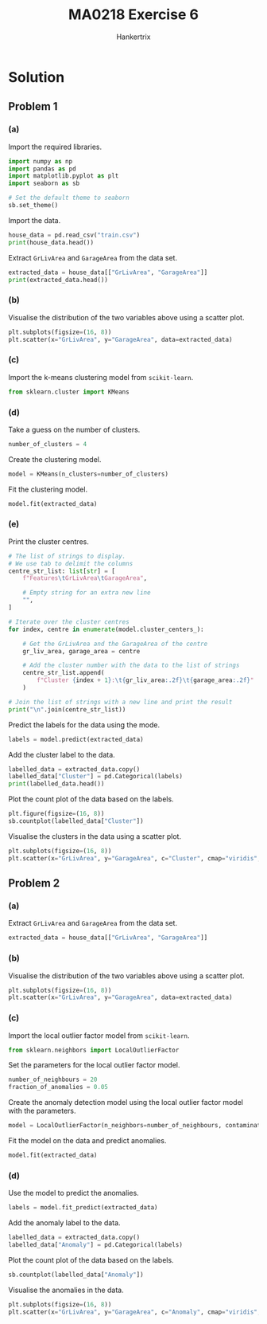 #+TITLE: MA0218 Exercise 6
#+AUTHOR: Hankertrix
#+STARTUP: showeverything
#+STARTUP: inlineimages
#+OPTIONS: toc:2
#+PROPERTY: header-args :session py :kernel python3 :results output

* Solution

** Problem 1

*** (a)
Import the required libraries.
#+begin_src jupyter-python :results none
import numpy as np
import pandas as pd
import matplotlib.pyplot as plt
import seaborn as sb

# Set the default theme to seaborn
sb.set_theme()
#+end_src

Import the data.
#+begin_src jupyter-python
house_data = pd.read_csv("train.csv")
print(house_data.head())
#+end_src

#+RESULTS:
#+begin_example
   Id  MSSubClass MSZoning  LotFrontage  LotArea Street Alley LotShape  \
0   1          60       RL         65.0     8450   Pave   NaN      Reg
1   2          20       RL         80.0     9600   Pave   NaN      Reg
2   3          60       RL         68.0    11250   Pave   NaN      IR1
3   4          70       RL         60.0     9550   Pave   NaN      IR1
4   5          60       RL         84.0    14260   Pave   NaN      IR1

  LandContour Utilities  ... PoolArea PoolQC Fence MiscFeature MiscVal MoSold  \
0         Lvl    AllPub  ...        0    NaN   NaN         NaN       0      2
1         Lvl    AllPub  ...        0    NaN   NaN         NaN       0      5
2         Lvl    AllPub  ...        0    NaN   NaN         NaN       0      9
3         Lvl    AllPub  ...        0    NaN   NaN         NaN       0      2
4         Lvl    AllPub  ...        0    NaN   NaN         NaN       0     12

  YrSold  SaleType  SaleCondition  SalePrice
0   2008        WD         Normal     208500
1   2007        WD         Normal     181500
2   2008        WD         Normal     223500
3   2006        WD        Abnorml     140000
4   2008        WD         Normal     250000

[5 rows x 81 columns]
#+end_example

Extract ~GrLivArea~ and ~GarageArea~ from the data set.
#+begin_src jupyter-python
extracted_data = house_data[["GrLivArea", "GarageArea"]]
print(extracted_data.head())
#+end_src

#+RESULTS:
:    GrLivArea  GarageArea
: 0       1710         548
: 1       1262         460
: 2       1786         608
: 3       1717         642
: 4       2198         836

*** (b)
Visualise the distribution of the two variables above using a scatter plot.
#+begin_src jupyter-python
plt.subplots(figsize=(16, 8))
plt.scatter(x="GrLivArea", y="GarageArea", data=extracted_data)
#+end_src

#+RESULTS:
[[file:./.ob-jupyter/d69d6e05c16858de68ec34aae39839d08d65abc3.png]]

*** (c)
Import the k-means clustering model from ~scikit-learn~.
#+begin_src jupyter-python :results none
from sklearn.cluster import KMeans
#+end_src

*** (d)
Take a guess on the number of clusters.
#+begin_src jupyter-python :results none
number_of_clusters = 4
#+end_src

Create the clustering model.
#+begin_src jupyter-python :results none
model = KMeans(n_clusters=number_of_clusters)
#+end_src

Fit the clustering model.
#+begin_src jupyter-python :results none
model.fit(extracted_data)
#+end_src

*** (e)
Print the cluster centres.
#+begin_src jupyter-python
# The list of strings to display.
# We use tab to delimit the columns
centre_str_list: list[str] = [
    f"Features\tGrLivArea\tGarageArea",

    # Empty string for an extra new line
    "",
]

# Iterate over the cluster centres
for index, centre in enumerate(model.cluster_centers_):

    # Get the GrLivArea and the GarageArea of the centre
    gr_liv_area, garage_area = centre

    # Add the cluster number with the data to the list of strings
    centre_str_list.append(
        f"Cluster {index + 1}:\t{gr_liv_area:.2f}\t{garage_area:.2f}"
    )

# Join the list of strings with a new line and print the result
print("\n".join(centre_str_list))
#+end_src

#+RESULTS:
: Features	GrLivArea	GarageArea
:
: Cluster 1:	1516.04	478.45
: Cluster 2:	2011.48	600.58
: Cluster 3:	1015.82	355.10
: Cluster 4:	2850.62	711.64

Predict the labels for the data using the mode.
#+begin_src jupyter-python :results none
labels = model.predict(extracted_data)
#+end_src

Add the cluster label to the data.
#+begin_src jupyter-python
labelled_data = extracted_data.copy()
labelled_data["Cluster"] = pd.Categorical(labels)
print(labelled_data.head())
#+end_src

#+RESULTS:
:    GrLivArea  GarageArea Cluster
: 0       1710         548       0
: 1       1262         460       0
: 2       1786         608       1
: 3       1717         642       0
: 4       2198         836       1

Plot the count plot of the data based on the labels.
#+begin_src jupyter-python
plt.figure(figsize=(16, 8))
sb.countplot(labelled_data["Cluster"])
#+end_src

#+RESULTS:
[[file:./.ob-jupyter/95bbd3651bf3a6d8d7d6d681596bdc706b7e02d3.png]]

Visualise the clusters in the data using a scatter plot.
#+begin_src jupyter-python
plt.subplots(figsize=(16, 8))
plt.scatter(x="GrLivArea", y="GarageArea", c="Cluster", cmap="viridis", data=labelled_data)
#+end_src

#+RESULTS:
[[file:./.ob-jupyter/164cab64e8c8c77fe6adcf2bb4ee10ca439e5841.png]]

** Problem 2

*** (a)
Extract ~GrLivArea~ and ~GarageArea~ from the data set.
#+begin_src jupyter-python :results none
extracted_data = house_data[["GrLivArea", "GarageArea"]]
#+end_src

*** (b)
Visualise the distribution of the two variables above using a scatter plot.
#+begin_src jupyter-python
plt.subplots(figsize=(16, 8))
plt.scatter(x="GrLivArea", y="GarageArea", data=extracted_data)
#+end_src

#+RESULTS:
[[file:./.ob-jupyter/d69d6e05c16858de68ec34aae39839d08d65abc3.png]]

*** (c)
Import the local outlier factor model from ~scikit-learn~.
#+begin_src jupyter-python :results none
from sklearn.neighbors import LocalOutlierFactor
#+end_src

Set the parameters for the local outlier factor model.
#+begin_src jupyter-python :results none
number_of_neighbours = 20
fraction_of_anomalies = 0.05
#+end_src

Create the anomaly detection model using the local outlier factor model with the parameters.
#+begin_src jupyter-python :results none
model = LocalOutlierFactor(n_neighbors=number_of_neighbours, contamination=fraction_of_anomalies)
#+end_src

Fit the model on the data and predict anomalies.
#+begin_src jupyter-python :results none
model.fit(extracted_data)
#+end_src

*** (d)
Use the model to predict the anomalies.
#+begin_src jupyter-python :results none
labels = model.fit_predict(extracted_data)
#+end_src

Add the anomaly label to the data.
#+begin_src jupyter-python :results none
labelled_data = extracted_data.copy()
labelled_data["Anomaly"] = pd.Categorical(labels)
#+end_src

Plot the count plot of the data based on the labels.
#+begin_src jupyter-python
sb.countplot(labelled_data["Anomaly"])
#+end_src

#+RESULTS:
[[file:./.ob-jupyter/6c1002c897785831cc47df1715c6cc44dd9c8716.png]]

Visualise the anomalies in the data.
#+begin_src jupyter-python
plt.subplots(figsize=(16, 8))
plt.scatter(x="GrLivArea", y="GarageArea", c="Anomaly", cmap="viridis", data=labelled_data)
#+end_src

#+RESULTS:
[[file:./.ob-jupyter/7afa9a03319a6cb45f5d7dd9b763d596f5bb6d4b.png]]

